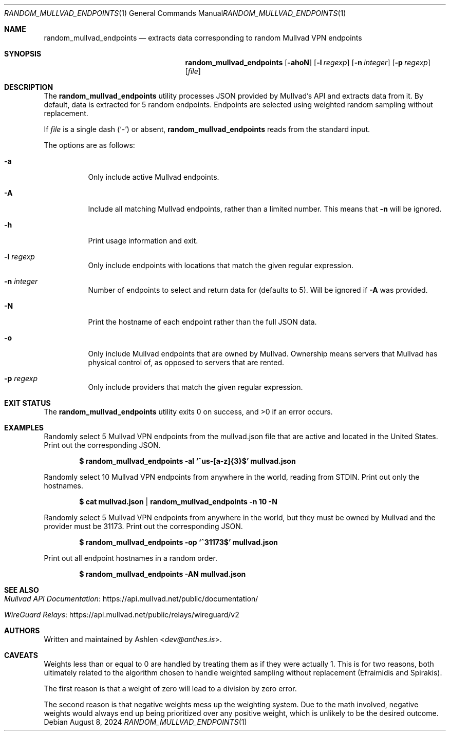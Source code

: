 .Dd August 8, 2024
.Dt RANDOM_MULLVAD_ENDPOINTS 1
.Os
.Sh NAME
.Nm random_mullvad_endpoints
.Nd extracts data corresponding to random Mullvad VPN endpoints
.Sh SYNOPSIS
.Nm random_mullvad_endpoints
.Op Fl ahoN
.Op Fl l Ar regexp
.Op Fl n Ar integer
.Op Fl p Ar regexp
.Op Ar file
.Sh DESCRIPTION
The
.Nm
utility processes JSON provided by Mullvad's API and extracts data from
it. By default, data is extracted for 5 random endpoints. Endpoints are
selected using weighted random sampling without replacement.
.Pp
If
.Ar file
is a single dash
.Pq Sq -
or absent,
.Nm
reads from the standard input.
.Pp
The options are as follows:
.Bl -tag -width Ds
.It Fl a
Only include active Mullvad endpoints.
.It Fl A
Include all matching Mullvad endpoints, rather than a limited number.
This means that
.Fl n
will be ignored.
.It Fl h
Print usage information and exit.
.It Fl l Ar regexp
Only include endpoints with locations that match the given regular
expression.
.It Fl n Ar integer
Number of endpoints to select and return data for (defaults to 5).
Will be ignored if
.Fl A
was provided.
.It Fl N
Print the hostname of each endpoint rather than the full JSON data.
.It Fl o
Only include Mullvad endpoints that are owned by Mullvad. Ownership
means servers that Mullvad has physical control of, as opposed to
servers that are rented.
.It Fl p Ar regexp
Only include providers that match the given regular expression.
.El
.Sh EXIT STATUS
The
.Nm
utility exits 0 on success, and >0 if an error occurs.
.Sh EXAMPLES
Randomly select 5 Mullvad VPN endpoints from the mullvad.json file that
are active and located in the United States. Print out the corresponding
JSON.
.Pp
.Dl $ random_mullvad_endpoints -al `^us-[a-z]{3}$' mullvad.json
.Pp
Randomly select 10 Mullvad VPN endpoints from anywhere in the world,
reading from STDIN. Print out only the hostnames.
.Pp
.Dl $ cat mullvad.json | random_mullvad_endpoints -n 10 -N
.Pp
Randomly select 5 Mullvad VPN endpoints from anywhere in the world, but
they must be owned by Mullvad and the provider must be 31173. Print out
the corresponding JSON.
.Pp
.Dl $ random_mullvad_endpoints -op `^31173$' mullvad.json
.Pp
Print out all endpoint hostnames in a random order.
.Pp
.Dl $ random_mullvad_endpoints -AN mullvad.json
.Pp
.Sh SEE ALSO
.Bl -tag -width Ds
.It Lk https://api.mullvad.net/public/documentation/ "Mullvad API Documentation"
.It Lk https://api.mullvad.net/public/relays/wireguard/v2 "WireGuard Relays"
.El
.Sh AUTHORS
Written and maintained by
.An Ashlen Aq Mt dev@anthes.is .
.Sh CAVEATS
Weights less than or equal to 0 are handled by treating them as if they
were actually 1. This is for two reasons, both ultimately related to the
algorithm chosen to handle weighted sampling without replacement
(Efraimidis and Spirakis).
.Pp
The first reason is that a weight of zero will lead to a division by
zero error.
.Pp
The second reason is that negative weights mess up the weighting system.
Due to the math involved, negative weights would always end up being
prioritized over any positive weight, which is unlikely to be the
desired outcome.
